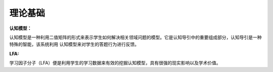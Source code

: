 =================
理论基础
=================

**认知模型：**

认知模型是一种利用二值矩阵的形式来表示学生如何解决相关领域问题的模型。它是认知导引中的重要组成部分，认知导引是一种特殊的智能，该系统利用
认知模型来对学生的答题行为进行反馈。

**LFA:**

学习因子分子（LFA）便是利用学生的学习数据来有效的挖掘认知模型，具有很强的现实影响以及学术价值。
